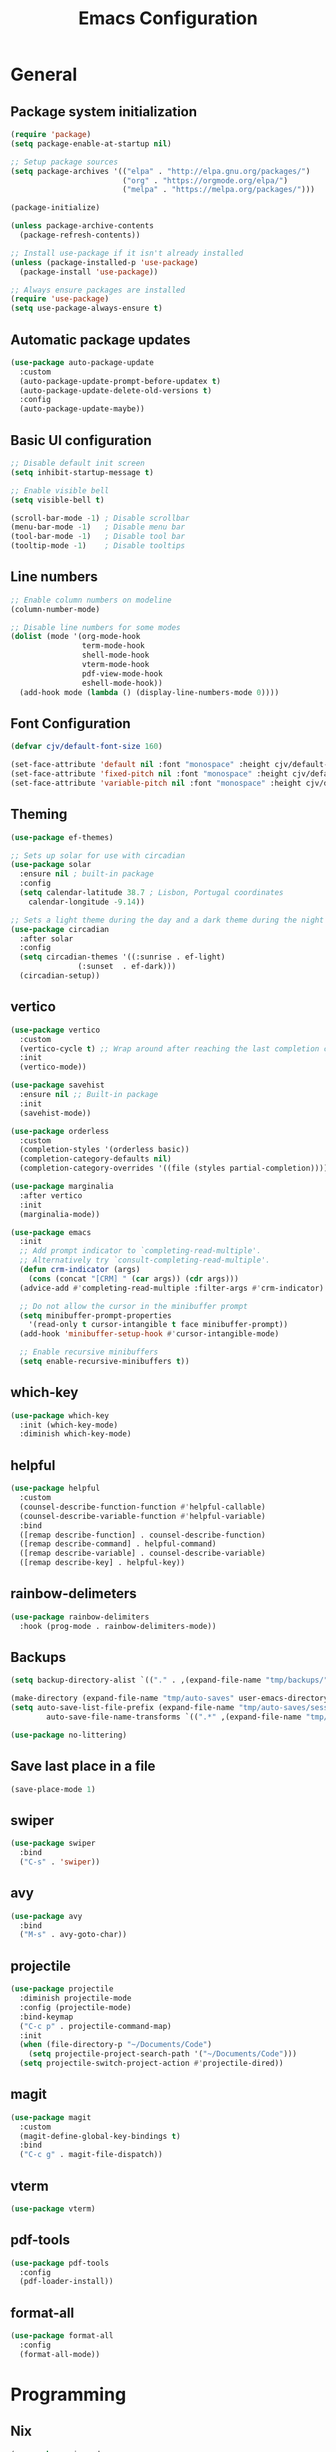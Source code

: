 #+TITLE: Emacs Configuration
#+PROPERTY: header-args:emacs-lisp :tangle ./init.el :mkdirp yes

* General
** Package system initialization
#+begin_src emacs-lisp
  (require 'package)
  (setq package-enable-at-startup nil)

  ;; Setup package sources
  (setq package-archives '(("elpa" . "http://elpa.gnu.org/packages/")
                           ("org" . "https://orgmode.org/elpa/")
                           ("melpa" . "https://melpa.org/packages/")))

  (package-initialize)

  (unless package-archive-contents
    (package-refresh-contents))

  ;; Install use-package if it isn't already installed
  (unless (package-installed-p 'use-package)
    (package-install 'use-package))

  ;; Always ensure packages are installed
  (require 'use-package)
  (setq use-package-always-ensure t)
#+end_src
** Automatic package updates
#+begin_src emacs-lisp
  (use-package auto-package-update
    :custom
    (auto-package-update-prompt-before-updatex t)
    (auto-package-update-delete-old-versions t)
    :config
    (auto-package-update-maybe))
#+end_src
** Basic UI configuration
#+begin_src emacs-lisp
  ;; Disable default init screen
  (setq inhibit-startup-message t)

  ;; Enable visible bell
  (setq visible-bell t)

  (scroll-bar-mode -1) ; Disable scrollbar
  (menu-bar-mode -1)   ; Disable menu bar
  (tool-bar-mode -1)   ; Disable tool bar
  (tooltip-mode -1)    ; Disable tooltips
#+end_src
** Line numbers
#+begin_src emacs-lisp
  ;; Enable column numbers on modeline
  (column-number-mode)

  ;; Disable line numbers for some modes
  (dolist (mode '(org-mode-hook
                  term-mode-hook
                  shell-mode-hook
                  vterm-mode-hook
                  pdf-view-mode-hook
                  eshell-mode-hook))
    (add-hook mode (lambda () (display-line-numbers-mode 0))))
#+end_src
** Font Configuration
#+begin_src emacs-lisp
  (defvar cjv/default-font-size 160)

  (set-face-attribute 'default nil :font "monospace" :height cjv/default-font-size)
  (set-face-attribute 'fixed-pitch nil :font "monospace" :height cjv/default-font-size)
  (set-face-attribute 'variable-pitch nil :font "monospace" :height cjv/default-font-size :weight 'regular);
#+end_src
** Theming
#+begin_src emacs-lisp
  (use-package ef-themes)

  ;; Sets up solar for use with circadian
  (use-package solar
    :ensure nil ; built-in package
    :config
    (setq calendar-latitude 38.7 ; Lisbon, Portugal coordinates
	  calendar-longitude -9.14))

  ;; Sets a light theme during the day and a dark theme during the night
  (use-package circadian
    :after solar
    :config
    (setq circadian-themes '((:sunrise . ef-light)
			     (:sunset  . ef-dark)))
    (circadian-setup))

#+end_src
** vertico
#+begin_src emacs-lisp
  (use-package vertico
    :custom
    (vertico-cycle t) ;; Wrap around after reaching the last completion candidate
    :init
    (vertico-mode))

  (use-package savehist
    :ensure nil ;; Built-in package
    :init
    (savehist-mode))

  (use-package orderless
    :custom
    (completion-styles '(orderless basic))
    (completion-category-defaults nil)
    (completion-category-overrides '((file (styles partial-completion)))))

  (use-package marginalia
    :after vertico
    :init
    (marginalia-mode))

  (use-package emacs
    :init
    ;; Add prompt indicator to `completing-read-multiple'.
    ;; Alternatively try `consult-completing-read-multiple'.
    (defun crm-indicator (args)
      (cons (concat "[CRM] " (car args)) (cdr args)))
    (advice-add #'completing-read-multiple :filter-args #'crm-indicator)

    ;; Do not allow the cursor in the minibuffer prompt
    (setq minibuffer-prompt-properties
	  '(read-only t cursor-intangible t face minibuffer-prompt))
    (add-hook 'minibuffer-setup-hook #'cursor-intangible-mode)

    ;; Enable recursive minibuffers
    (setq enable-recursive-minibuffers t))
#+end_src
** which-key
#+begin_src emacs-lisp
  (use-package which-key
    :init (which-key-mode)
    :diminish which-key-mode)
#+end_src
** helpful
#+begin_src emacs-lisp
  (use-package helpful
    :custom
    (counsel-describe-function-function #'helpful-callable)
    (counsel-describe-variable-function #'helpful-variable)
    :bind
    ([remap describe-function] . counsel-describe-function)
    ([remap describe-command] . helpful-command)
    ([remap describe-variable] . counsel-describe-variable)
    ([remap describe-key] . helpful-key))
#+end_src
** rainbow-delimeters
#+begin_src emacs-lisp
  (use-package rainbow-delimiters
    :hook (prog-mode . rainbow-delimiters-mode))
#+end_src
** Backups
#+begin_src emacs-lisp
  (setq backup-directory-alist `(("." . ,(expand-file-name "tmp/backups/" user-emacs-directory))))

  (make-directory (expand-file-name "tmp/auto-saves" user-emacs-directory) t)
  (setq auto-save-list-file-prefix (expand-file-name "tmp/auto-saves/sessions/" user-emacs-directory)
          auto-save-file-name-transforms `((".*" ,(expand-file-name "tmp/auto-saves/" user-emacs-directory) t)))

  (use-package no-littering)
#+end_src
** Save last place in a file
#+begin_src emacs-lisp
(save-place-mode 1)
#+end_src
** swiper
   #+begin_src emacs-lisp
     (use-package swiper
       :bind
       ("C-s" . 'swiper))
   #+end_src
** avy
   #+begin_src emacs-lisp
     (use-package avy
       :bind
       ("M-s" . avy-goto-char))
   #+end_src
** projectile
#+begin_src emacs-lisp
  (use-package projectile
    :diminish projectile-mode
    :config (projectile-mode)
    :bind-keymap
    ("C-c p" . projectile-command-map)
    :init
    (when (file-directory-p "~/Documents/Code")
      (setq projectile-project-search-path '("~/Documents/Code")))
    (setq projectile-switch-project-action #'projectile-dired))
#+end_src
** magit
#+begin_src emacs-lisp
  (use-package magit
    :custom
    (magit-define-global-key-bindings t)
    :bind
    ("C-c g" . magit-file-dispatch))
#+end_src
** vterm
#+begin_src emacs-lisp
  (use-package vterm) 
#+end_src
** pdf-tools
#+begin_src emacs-lisp
  (use-package pdf-tools
    :config
    (pdf-loader-install))
#+end_src
** format-all
#+begin_src emacs-lisp
  (use-package format-all
    :config
    (format-all-mode))
#+end_src
* Programming
** Nix
   #+begin_src emacs-lisp
     (use-package nix-mode
       :mode "\\.nix\\'")
   #+end_src
* Org-mode
** Initialization
#+begin_src emacs-lisp
  (use-package org
    :config
    (require 'org-tempo))
#+end_src
** Org-bullets
#+begin_src emacs-lisp
  (use-package org-bullets
    :after org
    :hook (org-mode . org-bullets-mode)
    :custom
    (org-bullets-bullet-list '("◉" "○" "●" "○" "●" "○" "●")))
#+end_src
** Org-babel
*** Configure babel languages
#+begin_src emacs-lisp
  ;; Enable org-babel for the following languages
  (org-babel-do-load-languages
   'org-babel-load-languages
   '((emacs-lisp . t)
     (python . t)))

  ;; Enable support for typical unix config files in code blocks
  (push '("conf-unix" . conf-unix) org-src-lang-modes)

  ;; Disable asking for confirmation when evaluating code blocks
  (setq org-confirm-babel-evaluate nil)
#+end_src
*** Auto-tangle Emacs configuration file
#+begin_src emacs-lisp
  ;; Automatically tangle Emacs.org when saved
  (defun cjv/org-babel-tangle-config ()
    (when (or (string-equal (buffer-file-name)
			    (expand-file-name "~/.emacs.d/Emacs.org"))
	      (string-equal (buffer-file-name)
			    (expand-file-name "~/.config/emacs/Emacs.org")))

      ;; Dynamic scoping to the rescue
      (let ((org-confirm-babel-evaluate-nil))
	(org-babel-tangle))))

  (add-hook 'org-mode-hook (lambda () (add-hook 'after-save-hook #'cjv/org-babel-tangle-config)))
#+end_src
** TODO Org-roam

